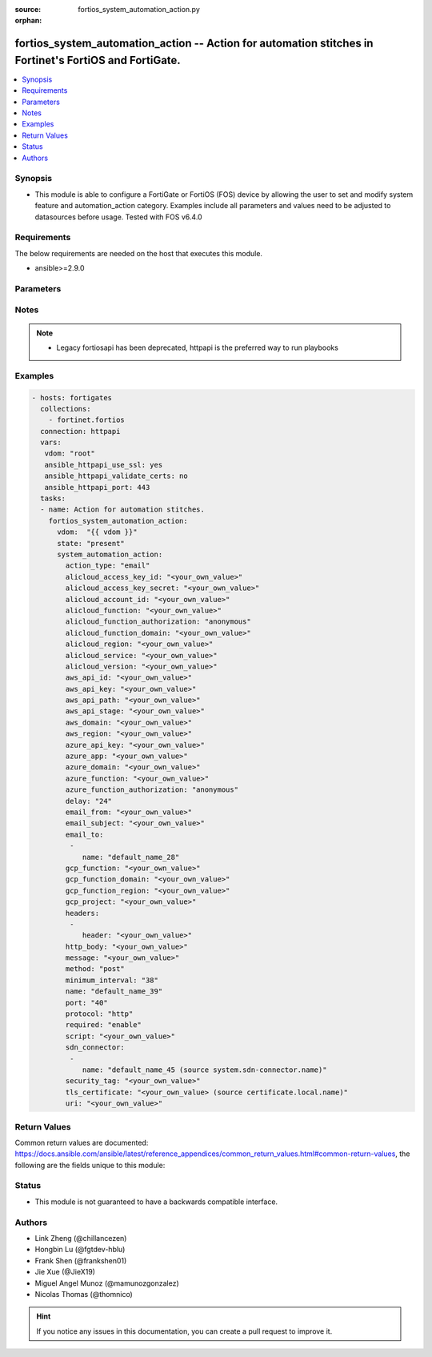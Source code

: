 :source: fortios_system_automation_action.py

:orphan:

.. fortios_system_automation_action:

fortios_system_automation_action -- Action for automation stitches in Fortinet's FortiOS and FortiGate.
+++++++++++++++++++++++++++++++++++++++++++++++++++++++++++++++++++++++++++++++++++++++++++++++++++++++

.. versionadded:: 2.9

.. contents::
   :local:
   :depth: 1


Synopsis
--------
- This module is able to configure a FortiGate or FortiOS (FOS) device by allowing the user to set and modify system feature and automation_action category. Examples include all parameters and values need to be adjusted to datasources before usage. Tested with FOS v6.4.0



Requirements
------------
The below requirements are needed on the host that executes this module.

- ansible>=2.9.0


Parameters
----------


.. raw:: html

    <ul>
    <li> <span class="li-head">host</span> - FortiOS or FortiGate IP address. <span class="li-normal">type: str</span> <span class="li-required">required: False</span></li>
    <li> <span class="li-head">username</span> - FortiOS or FortiGate username. <span class="li-normal">type: str</span> <span class="li-required">required: False</span></li>
    <li> <span class="li-head">password</span> - FortiOS or FortiGate password. <span class="li-normal">type: str</span> <span class="li-normal">default: </span></li>
    <li> <span class="li-head">vdom</span> - Virtual domain, among those defined previously. A vdom is a virtual instance of the FortiGate that can be configured and used as a different unit. <span class="li-normal">type: str</span> <span class="li-normal">default: root</span></li>
    <li> <span class="li-head">https</span> - Indicates if the requests towards FortiGate must use HTTPS protocol. <span class="li-normal">type: bool</span> <span class="li-normal">default: True</span></li>
    <li> <span class="li-head">ssl_verify</span> - Ensures FortiGate certificate must be verified by a proper CA. <span class="li-normal">type: bool</span> <span class="li-normal">default: True</span></li>
    <li> <span class="li-head">state</span> - Indicates whether to create or remove the object. <span class="li-normal">type: str</span> <span class="li-required">required: True</span> <span class="li-normal">choices: present, absent</span></li>
    <li> <span class="li-head">system_automation_action</span> - Action for automation stitches. <span class="li-normal">type: dict</span></li>
        <ul class="ul-self">
        <li> <span class="li-head">action_type</span> - Action type. <span class="li-normal">type: str</span> <span class="li-normal">choices: email, ios-notification, alert, disable-ssid, quarantine, quarantine-forticlient, quarantine-nsx, ban-ip, aws-lambda, azure-function, google-cloud-function, alicloud-function, webhook, cli-script, slack-notification</span></li>
        <li> <span class="li-head">alicloud_access_key_id</span> - AliCloud AccessKey ID. <span class="li-normal">type: str</span></li>
        <li> <span class="li-head">alicloud_access_key_secret</span> - AliCloud AccessKey secret. <span class="li-normal">type: str</span></li>
        <li> <span class="li-head">alicloud_account_id</span> - AliCloud account ID. <span class="li-normal">type: str</span></li>
        <li> <span class="li-head">alicloud_function</span> - AliCloud function name. <span class="li-normal">type: str</span></li>
        <li> <span class="li-head">alicloud_function_authorization</span> - AliCloud function authorization type. <span class="li-normal">type: str</span> <span class="li-normal">choices: anonymous, function</span></li>
        <li> <span class="li-head">alicloud_function_domain</span> - AliCloud function domain. <span class="li-normal">type: str</span></li>
        <li> <span class="li-head">alicloud_region</span> - AliCloud region. <span class="li-normal">type: str</span></li>
        <li> <span class="li-head">alicloud_service</span> - AliCloud service name. <span class="li-normal">type: str</span></li>
        <li> <span class="li-head">alicloud_version</span> - AliCloud version. <span class="li-normal">type: str</span></li>
        <li> <span class="li-head">aws_api_id</span> - AWS API Gateway ID. <span class="li-normal">type: str</span></li>
        <li> <span class="li-head">aws_api_key</span> - AWS API Gateway API key. <span class="li-normal">type: str</span></li>
        <li> <span class="li-head">aws_api_path</span> - AWS API Gateway path. <span class="li-normal">type: str</span></li>
        <li> <span class="li-head">aws_api_stage</span> - AWS API Gateway deployment stage name. <span class="li-normal">type: str</span></li>
        <li> <span class="li-head">aws_domain</span> - AWS domain. <span class="li-normal">type: str</span></li>
        <li> <span class="li-head">aws_region</span> - AWS region. <span class="li-normal">type: str</span></li>
        <li> <span class="li-head">azure_api_key</span> - Azure function API key. <span class="li-normal">type: str</span></li>
        <li> <span class="li-head">azure_app</span> - Azure function application name. <span class="li-normal">type: str</span></li>
        <li> <span class="li-head">azure_domain</span> - Azure function domain. <span class="li-normal">type: str</span></li>
        <li> <span class="li-head">azure_function</span> - Azure function name. <span class="li-normal">type: str</span></li>
        <li> <span class="li-head">azure_function_authorization</span> - Azure function authorization level. <span class="li-normal">type: str</span> <span class="li-normal">choices: anonymous, function, admin</span></li>
        <li> <span class="li-head">delay</span> - Delay before execution (in seconds). <span class="li-normal">type: int</span></li>
        <li> <span class="li-head">email_from</span> - Email sender name. <span class="li-normal">type: str</span></li>
        <li> <span class="li-head">email_subject</span> - Email subject. <span class="li-normal">type: str</span></li>
        <li> <span class="li-head">email_to</span> - Email addresses. <span class="li-normal">type: list</span></li>
            <ul class="ul-self">
            <li> <span class="li-head">name</span> - Email address. <span class="li-normal">type: str</span> <span class="li-required">required: True</span></li>
            </ul>
        <li> <span class="li-head">gcp_function</span> - Google Cloud function name. <span class="li-normal">type: str</span></li>
        <li> <span class="li-head">gcp_function_domain</span> - Google Cloud function domain. <span class="li-normal">type: str</span></li>
        <li> <span class="li-head">gcp_function_region</span> - Google Cloud function region. <span class="li-normal">type: str</span></li>
        <li> <span class="li-head">gcp_project</span> - Google Cloud Platform project name. <span class="li-normal">type: str</span></li>
        <li> <span class="li-head">headers</span> - Request headers. <span class="li-normal">type: list</span></li>
            <ul class="ul-self">
            <li> <span class="li-head">header</span> - Request header. <span class="li-normal">type: str</span> <span class="li-required">required: True</span></li>
            </ul>
        <li> <span class="li-head">http_body</span> - Request body (if necessary). Should be serialized json string. <span class="li-normal">type: str</span></li>
        <li> <span class="li-head">message</span> - Message content. <span class="li-normal">type: str</span></li>
        <li> <span class="li-head">method</span> - Request method (POST, PUT, GET, PATCH or DELETE). <span class="li-normal">type: str</span> <span class="li-normal">choices: post, put, get, patch, delete</span></li>
        <li> <span class="li-head">minimum_interval</span> - Limit execution to no more than once in this interval (in seconds). <span class="li-normal">type: int</span></li>
        <li> <span class="li-head">name</span> - Name. <span class="li-normal">type: str</span> <span class="li-required">required: True</span></li>
        <li> <span class="li-head">port</span> - Protocol port. <span class="li-normal">type: int</span></li>
        <li> <span class="li-head">protocol</span> - Request protocol. <span class="li-normal">type: str</span> <span class="li-normal">choices: http, https</span></li>
        <li> <span class="li-head">required</span> - Required in action chain. <span class="li-normal">type: str</span> <span class="li-normal">choices: enable, disable</span></li>
        <li> <span class="li-head">script</span> - CLI script. <span class="li-normal">type: str</span></li>
        <li> <span class="li-head">sdn_connector</span> - NSX SDN connector names. <span class="li-normal">type: list</span></li>
            <ul class="ul-self">
            <li> <span class="li-head">name</span> - SDN connector name. Source system.sdn-connector.name. <span class="li-normal">type: str</span> <span class="li-required">required: True</span></li>
            </ul>
        <li> <span class="li-head">security_tag</span> - NSX security tag. <span class="li-normal">type: str</span></li>
        <li> <span class="li-head">tls_certificate</span> - Custom TLS certificate for API request. Source certificate.local.name. <span class="li-normal">type: str</span></li>
        <li> <span class="li-head">uri</span> - Request API URI. <span class="li-normal">type: str</span></li>
        </ul>
    </ul>


Notes
-----

.. note::

   - Legacy fortiosapi has been deprecated, httpapi is the preferred way to run playbooks



Examples
--------

.. code-block:: yaml+jinja
    
    - hosts: fortigates
      collections:
        - fortinet.fortios
      connection: httpapi
      vars:
       vdom: "root"
       ansible_httpapi_use_ssl: yes
       ansible_httpapi_validate_certs: no
       ansible_httpapi_port: 443
      tasks:
      - name: Action for automation stitches.
        fortios_system_automation_action:
          vdom:  "{{ vdom }}"
          state: "present"
          system_automation_action:
            action_type: "email"
            alicloud_access_key_id: "<your_own_value>"
            alicloud_access_key_secret: "<your_own_value>"
            alicloud_account_id: "<your_own_value>"
            alicloud_function: "<your_own_value>"
            alicloud_function_authorization: "anonymous"
            alicloud_function_domain: "<your_own_value>"
            alicloud_region: "<your_own_value>"
            alicloud_service: "<your_own_value>"
            alicloud_version: "<your_own_value>"
            aws_api_id: "<your_own_value>"
            aws_api_key: "<your_own_value>"
            aws_api_path: "<your_own_value>"
            aws_api_stage: "<your_own_value>"
            aws_domain: "<your_own_value>"
            aws_region: "<your_own_value>"
            azure_api_key: "<your_own_value>"
            azure_app: "<your_own_value>"
            azure_domain: "<your_own_value>"
            azure_function: "<your_own_value>"
            azure_function_authorization: "anonymous"
            delay: "24"
            email_from: "<your_own_value>"
            email_subject: "<your_own_value>"
            email_to:
             -
                name: "default_name_28"
            gcp_function: "<your_own_value>"
            gcp_function_domain: "<your_own_value>"
            gcp_function_region: "<your_own_value>"
            gcp_project: "<your_own_value>"
            headers:
             -
                header: "<your_own_value>"
            http_body: "<your_own_value>"
            message: "<your_own_value>"
            method: "post"
            minimum_interval: "38"
            name: "default_name_39"
            port: "40"
            protocol: "http"
            required: "enable"
            script: "<your_own_value>"
            sdn_connector:
             -
                name: "default_name_45 (source system.sdn-connector.name)"
            security_tag: "<your_own_value>"
            tls_certificate: "<your_own_value> (source certificate.local.name)"
            uri: "<your_own_value>"


Return Values
-------------
Common return values are documented: https://docs.ansible.com/ansible/latest/reference_appendices/common_return_values.html#common-return-values, the following are the fields unique to this module:

.. raw:: html

    <ul>

    <li> <span class="li-return">build</span> - Build number of the fortigate image <span class="li-normal">returned: always</span> <span class="li-normal">type: str</span> <span class="li-normal">sample: 1547</span></li>
    <li> <span class="li-return">http_method</span> - Last method used to provision the content into FortiGate <span class="li-normal">returned: always</span> <span class="li-normal">type: str</span> <span class="li-normal">sample: PUT</span></li>
    <li> <span class="li-return">http_status</span> - Last result given by FortiGate on last operation applied <span class="li-normal">returned: always</span> <span class="li-normal">type: str</span> <span class="li-normal">sample: 200</span></li>
    <li> <span class="li-return">mkey</span> - Master key (id) used in the last call to FortiGate <span class="li-normal">returned: success</span> <span class="li-normal">type: str</span> <span class="li-normal">sample: id</span></li>
    <li> <span class="li-return">name</span> - Name of the table used to fulfill the request <span class="li-normal">returned: always</span> <span class="li-normal">type: str</span> <span class="li-normal">sample: urlfilter</span></li>
    <li> <span class="li-return">path</span> - Path of the table used to fulfill the request <span class="li-normal">returned: always</span> <span class="li-normal">type: str</span> <span class="li-normal">sample: webfilter</span></li>
    <li> <span class="li-return">revision</span> - Internal revision number <span class="li-normal">returned: always</span> <span class="li-normal">type: str</span> <span class="li-normal">sample: 17.0.2.10658</span></li>
    <li> <span class="li-return">serial</span> - Serial number of the unit <span class="li-normal">returned: always</span> <span class="li-normal">type: str</span> <span class="li-normal">sample: FGVMEVYYQT3AB5352</span></li>
    <li> <span class="li-return">status</span> - Indication of the operation's result <span class="li-normal">returned: always</span> <span class="li-normal">type: str</span> <span class="li-normal">sample: success</span></li>
    <li> <span class="li-return">vdom</span> - Virtual domain used <span class="li-normal">returned: always</span> <span class="li-normal">type: str</span> <span class="li-normal">sample: root</span></li>
    <li> <span class="li-return">version</span> - Version of the FortiGate <span class="li-normal">returned: always</span> <span class="li-normal">type: str</span> <span class="li-normal">sample: v5.6.3</span></li>
    </ul>

Status
------

- This module is not guaranteed to have a backwards compatible interface.


Authors
-------

- Link Zheng (@chillancezen)
- Hongbin Lu (@fgtdev-hblu)
- Frank Shen (@frankshen01)
- Jie Xue (@JieX19)
- Miguel Angel Munoz (@mamunozgonzalez)
- Nicolas Thomas (@thomnico)


.. hint::
    If you notice any issues in this documentation, you can create a pull request to improve it.
